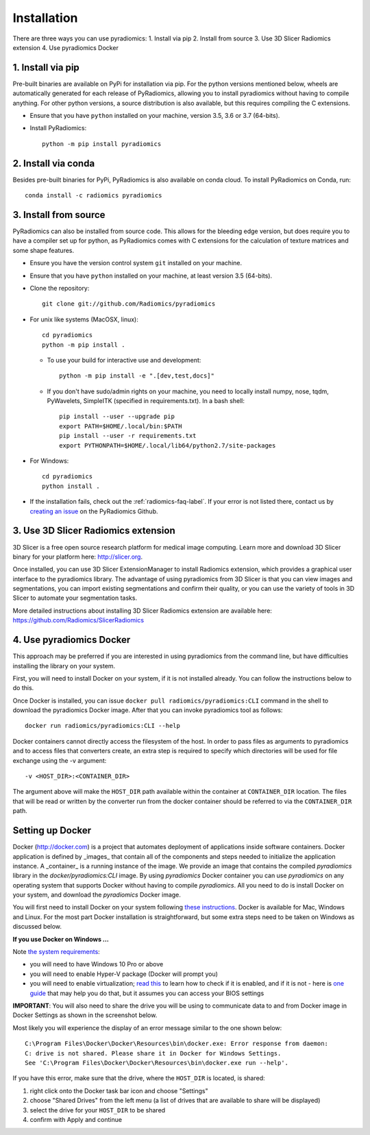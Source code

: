 .. _radiomics-installation-label:

============
Installation
============

There are three ways you can use pyradiomics:
1. Install via pip
2. Install from source
3. Use 3D Slicer Radiomics extension
4. Use pyradiomics Docker

------------------
1. Install via pip
------------------

Pre-built binaries are available on PyPi for installation via pip. For the python versions
mentioned below, wheels are automatically generated for each release of PyRadiomics, allowing you to
install pyradiomics without having to compile anything. For other python versions, a source distribution
is also available, but this requires compiling the C extensions.

* Ensure that you have ``python`` installed on your machine, version 3.5, 3.6 or 3.7 (64-bits).

* Install PyRadiomics::

    python -m pip install pyradiomics

--------------------
2. Install via conda
--------------------

Besides pre-built binaries for PyPi, PyRadiomics is also available on conda cloud.
To install PyRadiomics on Conda, run::

    conda install -c radiomics pyradiomics

----------------------
3. Install from source
----------------------

PyRadiomics can also be installed from source code. This allows for the bleeding edge version, but does
require you to have a compiler set up for python, as PyRadiomics comes with C extensions for the calculation
of texture matrices and some shape features.

* Ensure you have the version control system ``git`` installed on your machine.

* Ensure that you have ``python`` installed on your machine, at least version 3.5 (64-bits).

* Clone the repository::

    git clone git://github.com/Radiomics/pyradiomics


* For unix like systems (MacOSX, linux)::

      cd pyradiomics
      python -m pip install .

  * To use your build for interactive use and development::

      python -m pip install -e ".[dev,test,docs]"

  * If you don't have sudo/admin rights on your machine, you need to locally install numpy, nose, tqdm, PyWavelets, SimpleITK (specified in requirements.txt).
    In a bash shell::

      pip install --user --upgrade pip
      export PATH=$HOME/.local/bin:$PATH
      pip install --user -r requirements.txt
      export PYTHONPATH=$HOME/.local/lib64/python2.7/site-packages

* For Windows::

    cd pyradiomics
    python install .

* If the installation fails, check out the :ref:`radiomics-faq-label`. If your error is not listed there,
  contact us by `creating an issue <https://github.com/Radiomics/pyradiomics/issues/new>`_ on the PyRadiomics
  Github.

------------------------------------
3. Use 3D Slicer Radiomics extension
------------------------------------

3D Slicer is a free open source research platform for medical image computing. Learn more and download 3D Slicer binary for your platform here: http://slicer.org.

Once installed, you can use 3D Slicer ExtensionManager to install Radiomics extension, which provides a graphical user interface to the pyradiomics library. The advantage of
using pyradiomics from 3D Slicer is that you can view images and segmentations, you can import existing segmentations and confirm their quality, or you can use the variety
of tools in 3D Slicer to automate your segmentation tasks.

More detailed instructions about installing 3D Slicer Radiomics extension are available here: https://github.com/Radiomics/SlicerRadiomics

-------------------------
4. Use pyradiomics Docker
-------------------------

This approach may be preferred if you are interested in using pyradiomics from the command line, but have difficulties installing the library on your system.

First, you will need to install Docker on your system, if it is not installed already. You can follow the instructions below to do this.

Once Docker is installed, you can issue ``docker pull radiomics/pyradiomics:CLI`` command in the shell to download the pyradiomics Docker image.
After that you can invoke pyradiomics tool as follows::

  docker run radiomics/pyradiomics:CLI --help

Docker containers cannot directly access the filesystem of the host. In order to pass files as arguments to pyradiomics and to access files that converters create,
an extra step is required to specify which directories will be used for file exchange using the -v argument::

  -v <HOST_DIR>:<CONTAINER_DIR>

The argument above will make the ``HOST_DIR`` path available within the container at ``CONTAINER_DIR`` location. The files that will be read or written by the
converter run from the docker container should be referred to via the ``CONTAINER_DIR`` path.

-----------------
Setting up Docker
-----------------

Docker (http://docker.com) is a project that automates deployment of applications inside software containers. Docker
application is defined by _images_ that contain all of the components and steps needed to initialize the application instance. A _container_ is a running instance of the image. We provide an image that contains the compiled `pyradiomics` library in the `docker/pyradiomics:CLI` image. By using `pyradiomics` Docker container you can use `pyradiomics` on any operating system that supports Docker without having to compile `pyradiomics`. All you need to do is install Docker on your system, and download the `pyradiomics` Docker image.

You will first need to install Docker on your system following `these instructions <https://www.docker.com/products/overview>`_. Docker is available for Mac, Windows and Linux. For the most part Docker installation is straightforward, but some extra steps need to be taken on Windows as discussed below.

**If you use Docker on Windows ...**

Note `the system requirements <https://docs.docker.com/docker-for-windows/>`_:

* you will need to have Windows 10 Pro or above
* you will need to enable Hyper-V package (Docker will prompt you)
* you will need to enable virtualization; `read this <https://docs.docker.com/docker-for-windows/troubleshoot/#virtualization-must-be-enabled>`_ to learn how to check if it is enabled, and if it is not - here is `one guide <https://access.redhat.com/documentation/en-US/Red_Hat_Enterprise_Linux/5/html/Virtualization/sect-Virtualization-Troubleshooting-Enabling_Intel_VT_and_AMD_V_virtualization_hardware_extensions_in_BIOS.html>`_ that may help you do that, but it assumes you can access your BIOS settings

**IMPORTANT**: You will also need to share the drive you will be using to communicate data to and from Docker image in Docker Settings as shown in the screenshot below.

Most likely you will experience the display of an error message similar to the one shown below::

  C:\Program Files\Docker\Docker\Resources\bin\docker.exe: Error response from daemon:
  C: drive is not shared. Please share it in Docker for Windows Settings.
  See 'C:\Program Files\Docker\Docker\Resources\bin\docker.exe run --help'.

If you have this error, make sure that the drive, where the ``HOST_DIR`` is located, is shared:

1. right click onto the Docker task bar icon and choose "Settings"
2. choose "Shared Drives" from the left menu (a list of drives that are available to share will be displayed)
3. select the drive for your ``HOST_DIR`` to be shared
4. confirm with Apply and continue

.. image:: images/docker-windows.jpg
